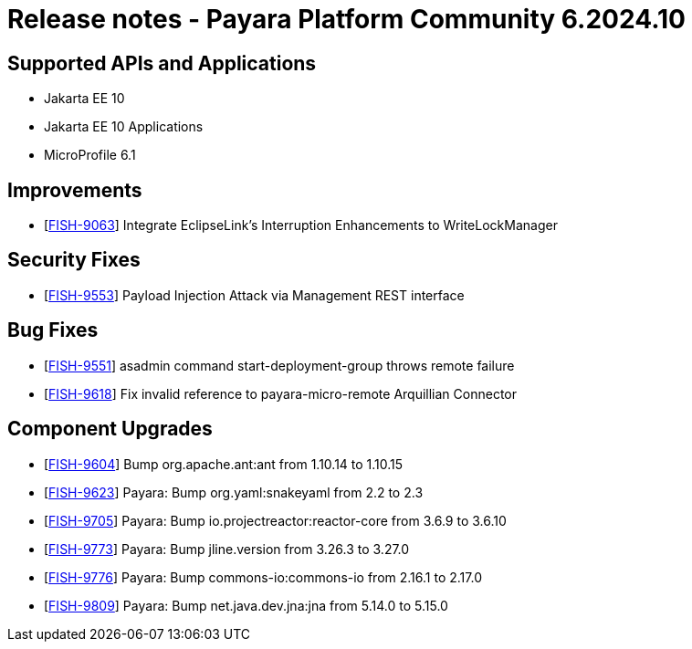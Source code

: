 = Release notes - Payara Platform Community 6.2024.10

== Supported APIs and Applications

* Jakarta EE 10
* Jakarta EE 10 Applications
* MicroProfile 6.1



== Improvements

* [https://github.com/payara/Payara/pull/6958[FISH-9063]] Integrate EclipseLink's Interruption Enhancements to WriteLockManager

== Security Fixes



* [https://github.com/payara/Payara/pull/6943[FISH-9553]] Payload Injection Attack via Management REST interface


== Bug Fixes

* [https://github.com/payara/Payara/pull/6958[FISH-9551]] asadmin command start-deployment-group throws remote failure

* [https://github.com/payara/Payara/pull/6946[FISH-9618]] Fix invalid reference to payara-micro-remote Arquillian Connector



== Component Upgrades


* [https://github.com/payara/Payara/pull/6931[FISH-9604]] Bump org.apache.ant:ant from 1.10.14 to 1.10.15

* [https://github.com/payara/Payara/pull/6930[FISH-9623]] Payara: Bump org.yaml:snakeyaml from 2.2 to 2.3

* [https://github.com/payara/Payara/pull/6952[FISH-9705]] Payara: Bump io.projectreactor:reactor-core from 3.6.9 to 3.6.10

* [https://github.com/payara/Payara/pull/6963[FISH-9773]] Payara: Bump jline.version from 3.26.3 to 3.27.0

* [https://github.com/payara/Payara/pull/6960[FISH-9776]] Payara: Bump commons-io:commons-io from 2.16.1 to 2.17.0

* [https://github.com/payara/Payara/pull/6973[FISH-9809]] Payara: Bump net.java.dev.jna:jna from 5.14.0 to 5.15.0
